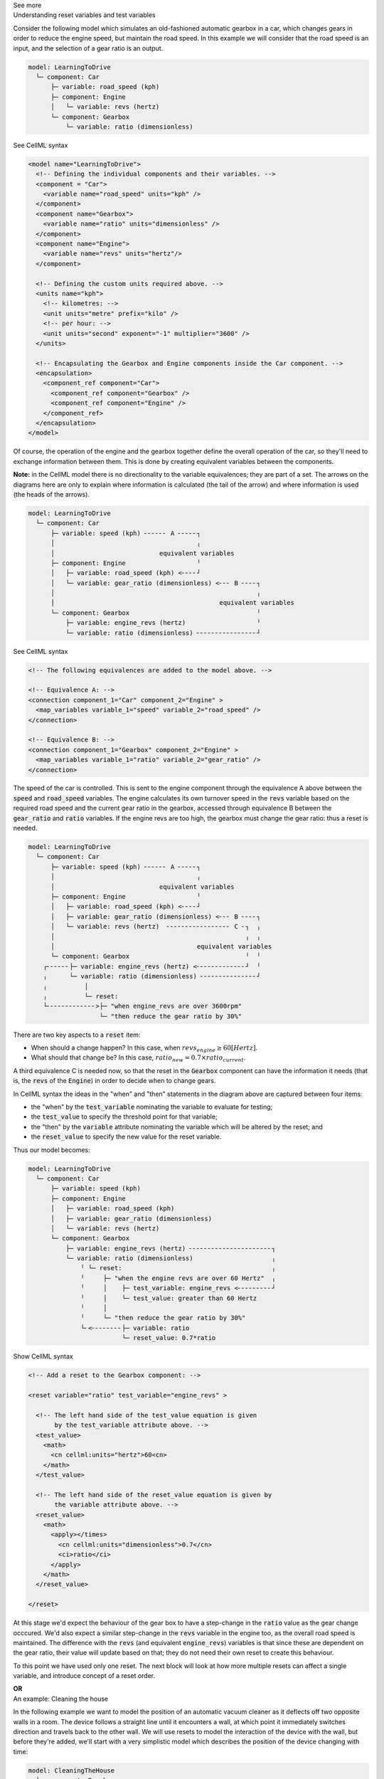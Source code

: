 .. _informC11_interpretation_of_variable_resets1:

.. container:: toggle

  .. container:: header

    See more

  .. container:: infospec

    .. container:: heading3

      Understanding reset variables and test variables

    Consider the following model which simulates an old-fashioned automatic gearbox in a car, which changes gears in order to reduce the engine speed, but maintain the road speed.
    In this example we will consider that the road speed is an input, and the selection of a gear ratio is an output.

    .. code::

      model: LearningToDrive
        └─ component: Car
            ├─ variable: road_speed (kph)
            ├─ component: Engine
            │   └─ variable: revs (hertz)
            └─ component: Gearbox
                └─ variable: ratio (dimensionless)


    .. container:: toggle

      .. container:: header

        See CellML syntax

      .. code-block:: xml

        <model name="LearningToDrive">
          <!-- Defining the individual components and their variables. -->
          <component = "Car">
            <variable name="road_speed" units="kph" />
          </component>
          <component name="Gearbox">
            <variable name="ratio" units="dimensionless" />
          </component>
          <component name="Engine">
            <variable name="revs" units="hertz"/>
          </component>

          <!-- Defining the custom units required above. -->
          <units name="kph">
            <!-- kilometres: -->
            <unit units="metre" prefix="kilo" />
            <!-- per hour: -->
            <unit units="second" exponent="-1" multiplier="3600" />
          </units>

          <!-- Encapsulating the Gearbox and Engine components inside the Car component. -->
          <encapsulation>
            <component_ref component="Car">
              <component_ref component="Gearbox" />
              <component_ref component="Engine" />
            </component_ref>
          </encapsulation>
        </model>

    Of course, the operation of the engine and the gearbox together define the overall operation of the car, so they'll need to exchange information between them.
    This is done by creating equivalent variables between the components.

    **Note:** in the CellML model there is no directionality to the variable equivalences; they are part of a set.
    The arrows on the diagrams here are only to explain where information is calculated (the tail of the arrow) and where information is used (the heads of the arrows).

    .. code::

      model: LearningToDrive
        └─ component: Car
            ├─ variable: speed (kph) ╴╴╴╴╴╴ A ╴╴╴╴╴┐
            │                                      ╷
            │                            equivalent variables
            ├─ component: Engine                   ╵
            │   ├─ variable: road_speed (kph) <╴╴╴╴┘
            │   └─ variable: gear_ratio (dimensionless) <╴╴╴ B ╴╴╴╴┐ 
            │                                                      ╷
            │                                            equivalent variables
            └─ component: Gearbox                                  ╵ 
                ├─ variable: engine_revs (hertz)                   ╵
                └─ variable: ratio (dimensionless) ╴╴╴╴╴╴╴╴╴╴╴╴╴╴╴╴┘ 

    .. container:: toggle

      .. container:: header

        See CellML syntax

      .. code-block:: xml

        <!-- The following equivalences are added to the model above. -->

        <!-- Equivalence A: -->
        <connection component_1="Car" component_2="Engine" >
          <map_variables variable_1="speed" variable_2="road_speed" />
        </connection>

        <!-- Equivalence B: -->
        <connection component_1="Gearbox" component_2="Engine" >
          <map_variables variable_1="ratio" variable_2="gear_ratio" />
        </connection>


    The speed of the car is controlled.
    This is sent to the engine component through the equivalence A above between the :code:`speed` and :code:`road_speed` variables.
    The engine calculates its own turnover speed in the :code:`revs` variable based on the required road speed and the current gear ratio in the gearbox, accessed through equivalence B between the :code:`gear_ratio` and :code:`ratio` variables.
    If the engine revs are too high, the gearbox must change the gear ratio: thus a reset is needed.
    
    .. code::

      model: LearningToDrive
        └─ component: Car
            ├─ variable: speed (kph) ╴╴╴╴╴╴ A ╴╴╴╴╴┐
            │                                      ╷
            │                            equivalent variables
            ├─ component: Engine                   ╵
            │   ├─ variable: road_speed (kph) <╴╴╴╴┘
            │   ├─ variable: gear_ratio (dimensionless) <╴╴╴ B ╴╴╴╴┐ 
            │   └─ variable: revs (hertz)  ╴╴╴╴╴╴╴╴╴╴╴╴╴╴╴╴╴ C ╴┐  ╷
            │                                                   ╷  ╷
            │                                      equivalent variables
            └─ component: Gearbox                               ╵  ╵ 
          ┌╴╴╴╴╴╴├─ variable: engine_revs (hertz) <╴╴╴╴╴╴╴╴╴╴╴╴╴┘  ╵
          ╷      └─ variable: ratio (dimensionless) ╴╴╴╴╴╴╴╴╴╴╴╴╴╴╴┘ 
          ╷          │
          ╷          └─ reset: 
          └╴╴╴╴╴╴╴╴╴╴╴╴╴>├─ "when engine_revs are over 3600rpm"
                         └─ "then reduce the gear ratio by 30%"

    There are two key aspects to a :code:`reset` item:

    - When should a change happen? In this case, when :math:`revs_{engine} \geq 60 [Hertz]`.
    - What should that change be? In this case, :math:`ratio_{new} = 0.7 \times ratio_{current}`.

    A third equivalence C is needed now, so that the reset in the :code:`Gearbox` component can have the information it needs (that is, the :code:`revs` of the :code:`Engine`) in order to decide when to change gears.  

    In CellML syntax the ideas in the "when" and "then" statements in the diagram above are captured between four items:

    - the "when" by the :code:`test_variable` nominating the variable to evaluate for testing;
    - the :code:`test_value` to specify the threshold point for that variable;
    - the "then" by the :code:`variable` attribute nominating the variable which will be altered by the reset; and
    - the :code:`reset_value` to specify the new value for the reset variable.
    
    Thus our model becomes:

    .. code::

      model: LearningToDrive
        └─ component: Car
            ├─ variable: speed (kph)
            ├─ component: Engine
            │   ├─ variable: road_speed (kph) 
            │   ├─ variable: gear_ratio (dimensionless) 
            │   └─ variable: revs (hertz)
            └─ component: Gearbox 
                ├─ variable: engine_revs (hertz) ╴╴╴╴╴╴╴╴╴╴╴╴╴╴╴╴╴╴╴╴╴╴┐
                └─ variable: ratio (dimensionless)                     ╷
                    ╵ └─ reset:                                        ╷ 
                    ╵     ├─ "when the engine revs are over 60 Hertz"  ╷
                    ╵     │    ├─ test_variable: engine_revs <╴╴╴╴╴╴╴╴╴┘
                    ╵     │    └─ test_value: greater than 60 Hertz
                    ╵     │              
                    ╵     └─ "then reduce the gear ratio by 30%"
                    └╴<╴╴╴╴╴╴╴╴├─ variable: ratio
                               └─ reset_value: 0.7*ratio

    .. container:: toggle

      .. container:: header

        Show CellML syntax
      
      .. code-block:: xml

        <!-- Add a reset to the Gearbox component: -->

        <reset variable="ratio" test_variable="engine_revs" >

          <!-- The left hand side of the test_value equation is given 
               by the test_variable attribute above. -->
          <test_value>
            <math>
              <cn cellml:units="hertz">60<cn>
            </math>
          </test_value>

          <!-- The left hand side of the reset_value equation is given by
               the variable attribute above. -->
          <reset_value>
            <math>
              <apply></times>
                <cn cellml:units="dimensionless">0.7</cn>
                <ci>ratio</ci>
              </apply>
            </math>
          </reset_value>

        </reset>

      At this stage we'd expect the behaviour of the gear box to have a step-change in the :code:`ratio` value as the gear change occcured.
      We'd also expect a similar step-change in the :code:`revs` variable in the engine too, as the overall road speed is maintained.
      The difference with the :code:`revs` (and equivalent :code:`engine_revs`) variables is that since these are dependent on the gear ratio, their value will update based on that; they do not need their own reset to create this behaviour.

      To this point we have used only one reset.
      The next block will look at how more multiple resets can affect a single variable, and introduce concept of a reset order.



      **OR**
   
    .. container:: heading3

        An example: Cleaning the house
      
    In the following example we want to model the position of an automatic vacuum cleaner as it deflects off two opposite walls in a room.
    The device follows a straight line until it encounters a wall, at which point it immediately switches direction and travels back to the other wall.
    We will use resets to model the interaction of the device with the wall, but before they're added, we'll start with a very simplistic model which describes the position of the device changing with time:

    .. code::

      model: CleaningTheHouse
        └─ component: Roomba
            ├─ variable: position (metre), initially 0
            ├─ variable: step (metre)
            ├─ variable: width (metre), constant, 5
            ├─ variable: direction (dimensionless), initially 1
            └─ math: 
                └─ position = position + direction*step
    
    .. container:: toggle

      .. container:: header

        See CellML syntax

      .. code-block:: xml

        <model name="NotCleaningTheHouse">

          <component name="Roomba">
            <!-- Variables should be initialised using the initial_value attribute. -->
            <variable name="position" units="metre" initial_value="0" />
            <variable name="direction" units="dimensionless" initial_value="1" />

            <!-- Constants should be set in the math element so that they are true for all time. -->
            <variable name="step" units="metre"/>
            <variable name="width" units="metre" />

            <math>
              <!-- Constant: the room is 5m wide. -->
              <apply><eq/>
                <ci>width</ci>
                <cn cellml:units="metre">5</cn>
              </apply>

              <!-- Constant: the step update will be 0.1m. -->
              <apply><eq/>
                <ci>step</ci>
                <cn cellml:units="metre">0.1</cn>
              </apply>
              
              <!-- Variable: the position of the device will increment based on its direction and previous positon. -->
              <apply><eq/>
                <ci>position</ci>
                <apply><plus/>
                  <ci>position</ci>
                  <apply><times/>
                    <ci>step</ci>
                    <ci>direction</ci>
                  </apply>
                </apply>
              </apply>

            </math>
          </component>
        </model>

    Now let's add a reset to this such that when the device reaches the opposite wall, its direction of travel is reversed.

    .. code::

      model: CleaningTheHouse
        └─ component: Roomba
            ├─ variable: position 
            ├─ variable: step
            ├─ variable: width 
            │
            ├─ variable: direction
            │    └─reset:
            │      ├─ "when position equals width"
            │      └─ "then reverse direction"
            │
            └─ math: 
                └─ position = position + direction*step

    .. code-block:: xml

      <reset variable="direction" test_variable="position" order="1">

        <!-- The "when" statement above is true when the test_variable 
             attribute equals the test_value statement: -->
        <test_value>
          <ci>width</ci>
        </test_value>

        <!-- The "then" statement above is defined by setting the
              variable attribute to the reset_value statement: -->
        <reset_value>
          <apply><times/>
            <ci>direction</ci>
            <cn cellml:units="dimensionless">-1</cn>
          <apply>
        </reset_value>
      </reset>
    
    The behavior at the other end of the wall is discussed in the following section.

    

